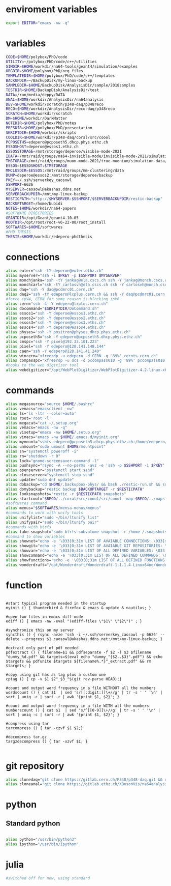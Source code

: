 * enviroment variables
#+BEGIN_SRC bash
export EDITOR="emacs -nw -q"
#+END_SRC  
* variables
#+BEGIN_SRC bash
  CODE=$HOME/polybox/PhD/code
  UTILITY=~/polybox/PhD/code/c++/utilities
  SIMDIR=$HOME/workdir/na64-tools/geant4/simulation/examples
  ORGDIR=$HOME/polybox/PhD/org_files
  TEMPLATEDIR=$HOME/polybox/PhD/code/c++/templates
  BACKUPDIR=~/BackupDisk/my-linux-backup
  SAMPLEDIR=$HOME/BackupDisk/AnalysisDir/sample/2018samples
  TESTDIR=$HOME/BackupDisk/AnalysisDir/test
  DATA=/run/media/deppy/DATA
  ANAL=$HOME/workdir/AnalysisDir/na64analysis
  DEV=$HOME/workdir/scratch/p348-daq/p348reco
  RECO=$HOME/workdir/AnalysisDir/reco-daq/p348reco
  SCRATCH=$HOME/workdir/scratch
  DM=$HOME/workdir/DarkMatter
  NOTEDIR=$HOME/polybox/PhD/notes
  PRESDIR=$HOME/polybox/PhD/presentation
  SKRIPTDIR=$HOME/workdir/skripts
  COOLDIR=$HOME/workdir/p348-daq/coral/src/coool
  PCPOSETH5=edepero@pcposeth5.dhcp.phys.ethz.ch
  ESSOSHOST=deperoe@essos1.ethz.ch
  ESSOSSTORAGE=/mnt/storage/deperoe/visible-mode-2021
  IDATA=/mnt/raid/groups/na64-invisible-mode/invisible-mode-2021/simulation/
  TMSTORAGE=/mnt/raid/groups/muon-mode-2021/true-muonium/simulation-data/reco
  ESSOS=$ESSOSHOST:$TMSTORAGE
  MMCLUSDIR=$ESSOS:/mnt/raid/groups/mm-clustering/data
  DUMP=deperoe@essos2:/mnt/storage/deperoe/backup
  PKEY=~/.ssh/serverkey_caosowl
  SSHPORT=6626
  MYSERVER=caosowl@akashas.ddns.net
  SERVERBACKUPDIR=/mnt/my-linux-backup
  RESTICPATH="sftp://$MYSERVER:$SSHPORT/$SERVERBACKUPDIR/restic-backup"
  BACKUPTARGET=/home/bubidi
  NOTES=$HOME/workdir/na64-papers
  #SOFTWARE DIRECTORIES
  GEANTDIR=/opt/Geant/geant4.10.05
  ROOTDIR=/opt/root/root-v6-22-00/root_install
  SOFTWARES=$HOME/softwares
  #PHD THESIS
  THESIS=$HOME/workdir/edepero-phdthesis
#+END_SRC
* connections
#+BEGIN_SRC bash
alias euler="ssh -tY deperoe@euler.ethz.ch"
alias myserver="ssh -i $PKEY -p $SSHPORT $MYSERVER"
alias monchjanka="ssh -tY jankag@ela.cscs.ch ssh -Y jankag@monch.cscs.ch"
alias monchcarl="ssh -tY carlosvh@ela.cscs.ch ssh -Y carlosvh@monch.cscs.ch"
alias daq="ssh -Y daq@pcdmrc01.cern.ch"
alias daq2="ssh -tY edepero@lxplus.cern.ch && ssh -Y daq@pcdmrc01.cern.ch"
#force ipV4, CERN for some reason is blocking ipV6
alias cern="ssh -4 -Y edepero@lxplus.cern.ch"
alias docommand="$SKRIPTDIR/DoCommand.sh"
alias essos1="ssh -Y deperoe@essos1.ethz.ch"
alias essos2="ssh -Y deperoe@essos2.ethz.ch"
alias essos3="ssh -Y deperoe@essos3.ethz.ch"
alias essos4="ssh -Y deperoe@essos4.ethz.ch"
alias physes="ssh -Y positron@physes.dhcp.phys.ethz.ch"
alias pcposeth5="ssh -Y edepero@pcposeth5.dhcp.phys.ethz.ch"
alias cmspc="ssh -Y pixel@192.33.101.223"
alias pixel="ssh -Y edepero@128.141.148.144"
alias caen="ssh -Y edepero@128.141.41.240"
alias wincern="xfreerdp -u edepero -d CERN -g '89%' cernts.cern.ch"
alias compasspc="xfreerdp -u dcs -d pccompass010 -g '89%' pccompass010.dyndns.cern.ch" #compass pc with slow control
#hooks to the web digitizer tool
alias webdigitizer="/opt/WebPlotDigitizer/WebPlotDigitizer-4.2-linux-x64/WebPlotDigitizer-4.2"
#+END_SRC
* commands
#+BEGIN_SRC bash
  alias megasource="source $HOME/.bashrc"
  alias vemacs="emacsclient -nw"
  alias ls='ls -ltr --color=auto'
  alias root='root -l'
  alias megacat="cat ~/.setup.org"
  alias vemacs="emacs -nw -q"
  alias visetup="emacs -nw $HOME/.setup.org"
  alias vimacs="emacs -nw $HOME/.emacs.d/myinit.org"
  alias mymount="sshfs edepero@pcposeth5.dhcp.phys.ethz.ch:/home/edepero/Data/ $HOME/mountpoint"
  alias unmount="sudo umount $HOME/mountpoint"
  alias sn="systemctl poweroff -i"
  alias rn="shutdown -r 0"
  alias lock="gnome-screensaver-command -l"
  alias pushsync="rsync -A --no-perms -avz -e 'ssh -p $SSHPORT -i $PKEY' --delete --progress $BACKUPDIR $MYSERVER:$SERVERBACKUPDIR"
  alias openserver="systemctl start sshd"
  alias closeserver="systemctl stop sshd"
  alias update="sudo dnf update"
  alias dobackup="cd $HOME/.backupbox-phys/ && bash ./restic-run.sh && source restic-env && restic snapshots && cd -"
  alias domybackup="restic backup $BACKUPTARGET -r $RESTICPATH"
  alias looksnapshots="restic -r $RESTICPATH snapshots"
  alias startcool="$RECO/../coral/src/coool/src/coool -map $RECO/../maps -group $RECO/../coral/src/coool/monitor/groups.xlm -geom $RECO/../coral/src/coool/lstrack/detectors.dat"
  #softwares command
  alias menus="$SOFTWARES/mensa-menus/menus"
  #commands to work with unify tools
  alias unifylist="sudo ~/bin/ltunify list"
  alias unifypair="sudo ~/bin/ltunify pair"
  #commands with btrfs
  alias take-snapshot="sudo btrfs subvolume snapshot -r /home /.snapshots/home-$(date +%Y%m%d)"
  #command to show variables
  alias shownet="echo -e '\033[0;31m LIST OF AVAIABLE CONNECTIONS: \033[m' && sed -n '/connections/,/#+END/p' $HOME/.setup.org"
  alias showgit="echo -e '\033[0;31m LIST OF AVAIABLE GIT REPOSITORIES: \033[m' && sed -n '/git/,/#+END/p' $HOME/.setup.org"
  alias showvar="echo -e '\033[0;31m LIST OF ALL DEFINED VARIABLES: \033[m' && sed -n '/variables/,/#+END/p' $HOME/.setup.org"
  alias showcommand="echo -e '\033[0;31m LIST OF ALL DEFINED COMMANDS: \033[m' && sed -n '/commands/,/#+END/p' $HOME/.setup.org"
  alias showfunctions="echo -e '\033[0;31m LIST OF ALL DEFINED FUNCTIONS: \033[m' && sed -n '/function/,/#+END/p' $HOME/.setup.org"
  alias wonderdraft="/opt/Wonderdraft/Wonderdraft-1.1.1.4-Linux64nd/Wonderdraft.x86_64"
#+END_SRC
* function
#+BEGIN_SRC bash#

#start typical program needed in the startup
myinit () { thunderbird & firefox & emacs & update & nautilus; }

#open two files in emacs diff mode
ediff () { emacs -nw -eval "(ediff-files \"$1\" \"$2\")" ; }

#synchronize this on my server
syncthis () { rsync -avze 'ssh -i ~/.ssh/serverkey_caosowl -p 6626' --delete --progress $1 caosowl@akashas.ddns.net:/mnt/my-linux-backup; }

#extract only part of pdf needed
pdfextract () { filename=$1 && pdfseparate -f $2 -l $3 $filename "dummy_%d.pdf" && targets=$(eval echo "dummy_"{$2..$3}".pdf") && echo $targets && pdfunite $targets ${filename%.*}"_extract.pdf" && rm $targets; }

#copy using git has as tag plus a custom one
cptag () { cp -v $1 $2"_$3_"$(git rev-parse HEAD);}

#count and output word frequency in a file WITHOUT all the numbers
wordscount () { cat $1  | sed 's/[[:digit:]]\+//g' | tr -s ' ' '\n' | sort | uniq -c | sort -r | awk '{print $1, $2}'; }

#count and output word frequency in a file WITH all the numbers
numberscount () { cat $1  | sed 's/^[[0-9]]\+//g' | tr -s ' ' '\n' | sort | uniq -c | sort -r | awk '{print $1, $2}'; }

#compress using tar
tarcompress () { tar -czvf $1 $2;}

#decompress tar.gz
targzdecompress () { tar -xzvf $1; }

#+END_SRC
* git repository
#+BEGIN_SRC bash
alias clonedaq="git clone https://gitlab.cern.ch/P348/p348-daq.git && cd p348-daq/ && ./build.sh && cd -"
alias cloneanal="git clone https://gitlab.ethz.ch/XBosonVis/na64analysis"
#+END_SRC
* python
** Standard python
   #+begin_src bash
   
   alias python="/usr/bin/python3"
   alias ipython="/usr/bin/ipython"

   #+end_src   
* julia
#+BEGIN_SRC bash
#switched off for now, using standard
#+END_SRC
* COMMENT root
  #+BEGIN_SRC bash
    source $ROOTDIR/bin/thisroot.sh
  #+END_SRC
* COMMENT geant
#+BEGIN_SRC bash
  #source "$GEANTDIR/install/bin/geant4.sh"
#+END_SRC
